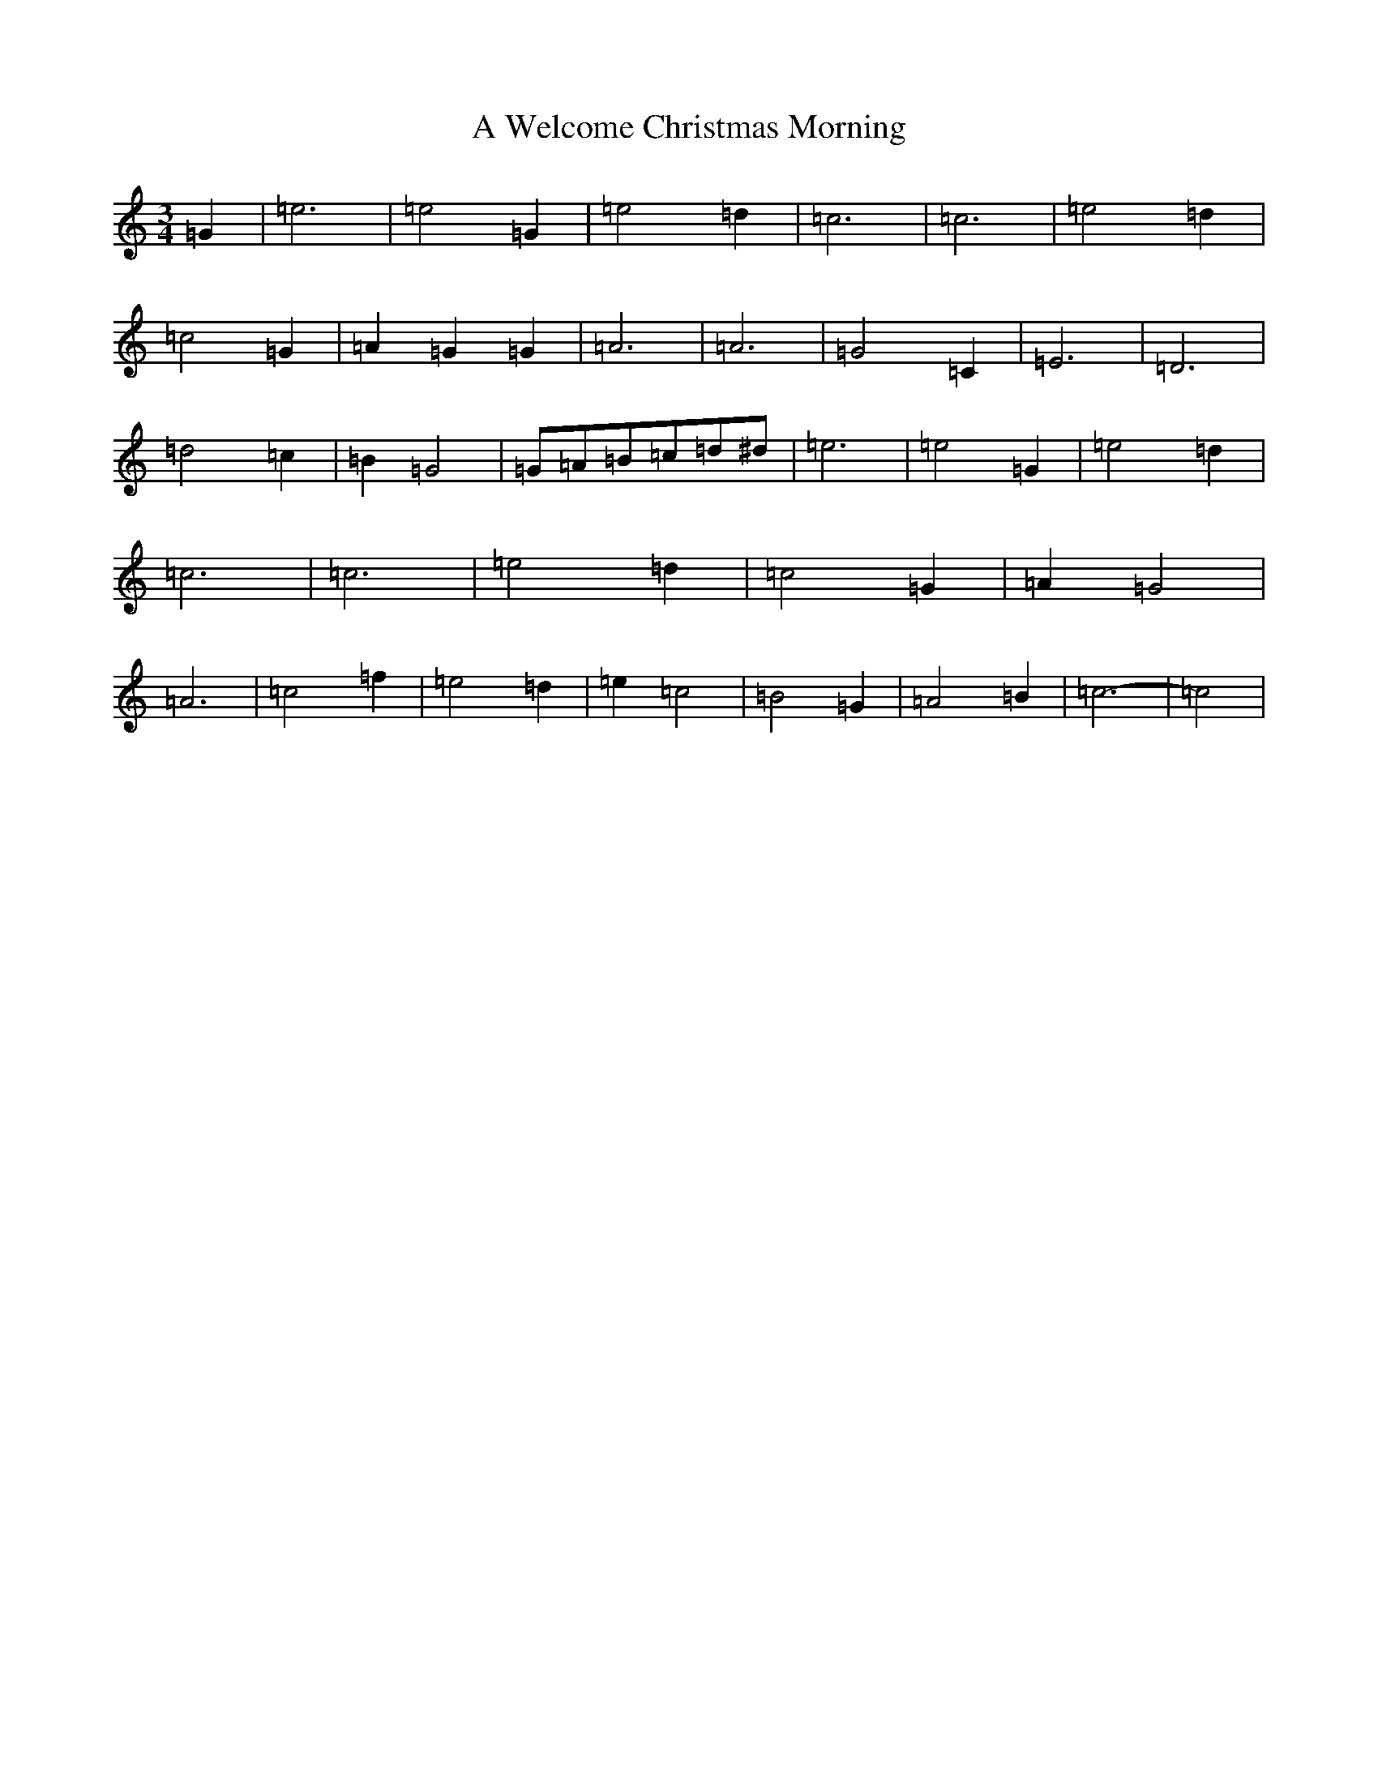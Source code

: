 X: 223
T: A Welcome Christmas Morning
S: https://thesession.org/tunes/8079#setting19294
R: waltz
M:3/4
L:1/8
K: C Major
=G2|=e6|=e4=G2|=e4=d2|=c6|=c6|=e4=d2|=c4=G2|=A2=G2=G2|=A6|=A6|=G4=C2|=E6|=D6|=d4=c2|=B2=G4|=G=A=B=c=d^d|=e6|=e4=G2|=e4=d2|=c6|=c6|=e4=d2|=c4=G2|=A2=G4|=A6|=c4=f2|=e4=d2|=e2=c4|=B4=G2|=A4=B2|=c6-|=c4|